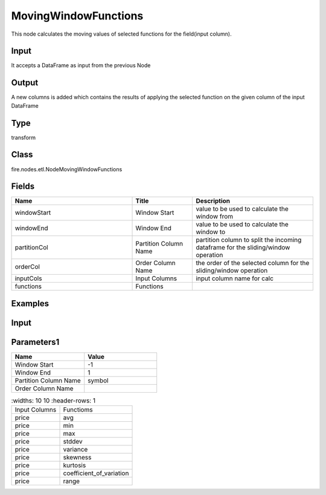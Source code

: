 MovingWindowFunctions
=========== 

This node calculates the moving values of selected functions for the field(input column).

Input
--------------
It accepts a DataFrame as input from the previous Node

Output
--------------
A new columns is added which contains the results of applying the selected function on the given column of the input DataFrame

Type
--------- 

transform

Class
--------- 

fire.nodes.etl.NodeMovingWindowFunctions

Fields
--------- 

.. list-table::
      :widths: 10 5 10
      :header-rows: 1

      * - Name
        - Title
        - Description
      * - windowStart
        - Window Start
        - value to be used to calculate the window from
      * - windowEnd
        - Window End
        - value to be used to calculate the window to
      * - partitionCol
        - Partition Column Name
        - partition column to split the incoming dataframe for the sliding/window operation
      * - orderCol
        - Order Column Name
        - the order of the selected column for the sliding/window operation
      * - inputCols
        - Input Columns
        - input column name for calc
      * - functions
        - Functions
        - 


Examples
---------

Input
--------------

.. list-table:: 
   :widths: 10 20 10
   :header-rows: 1

   * - year 
     - month
     - date
     - symbol
     - temp
     - price
     
   * - 2015
     - 9
     - 4
     - ADP
     - 305378
     - 76.15
     
   * - 2015
     - 8
     - 26
     - ADP
     - 591184
     - 77.8 
      
   * - 2015
     - 9
     - 10
     - ADP
     - 467863
     - 77.92
     
   * - 2015
     - 8
     - 12
     - ADP
     - 209928
     - 81.55
     
   * - 2015
     - 8
     - 14
     - ADP
     - 194911
     - 82.99 

Parameters1
----------


.. list-table:: 
   :widths: 10 10
   :header-rows: 1
   
   * - Name
     - Value
     
   * - Window Start
     - -1
     
   * - Window End
     - 1
     
   * - Partition Column Name
     - symbol
   
   * - Order Column Name
     - 

.. list-table:: 
   :widths: 10 10
   :header-rows: 1
   
  * - Input Columns
    - Functioms
    
  * - price
    - avg
    
  * - price
    - min
    
  * - price
    - max
   
  * - price
    - stddev
    
  * - price
    - variance
    
  * - price
    - skewness
    
  * - price
    - kurtosis
    
  * - price
    - coefficient_of_variation
    
  * - price
    - range
    
    



